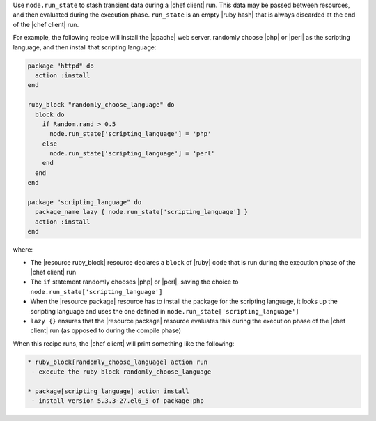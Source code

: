 .. The contents of this file are included in multiple topics.
.. This file should not be changed in a way that hinders its ability to appear in multiple documentation sets. 


Use ``node.run_state`` to stash transient data during a |chef client| run. This data may be passed between resources, and then evaluated during the execution phase. ``run_state`` is an empty |ruby hash| that is always discarded at the end of the |chef client| run.

For example, the following recipe will install the |apache| web server, randomly choose |php| or |perl| as the scripting language, and then install that scripting language:

.. code-block:: ruby

   package "httpd" do
     action :install
   end
   
   ruby_block "randomly_choose_language" do
     block do
       if Random.rand > 0.5
         node.run_state['scripting_language'] = 'php'
       else
         node.run_state['scripting_language'] = 'perl'
       end
     end
   end
   
   package "scripting_language" do
     package_name lazy { node.run_state['scripting_language'] }
     action :install
   end

where:

* The |resource ruby_block| resource declares a ``block`` of |ruby| code that is run during the execution phase of the |chef client| run
* The ``if`` statement randomly chooses |php| or |perl|, saving the choice to ``node.run_state['scripting_language']``
* When the |resource package| resource has to install the package for the scripting language, it looks up the scripting language and uses the one defined in ``node.run_state['scripting_language']``
* ``lazy {}`` ensures that the |resource package| resource evaluates this during the execution phase of the |chef client| run (as opposed to during the compile phase)

When this recipe runs, the |chef client| will print something like the following:

.. code-block:: bash

   * ruby_block[randomly_choose_language] action run
    - execute the ruby block randomly_choose_language
   
   * package[scripting_language] action install
    - install version 5.3.3-27.el6_5 of package php
